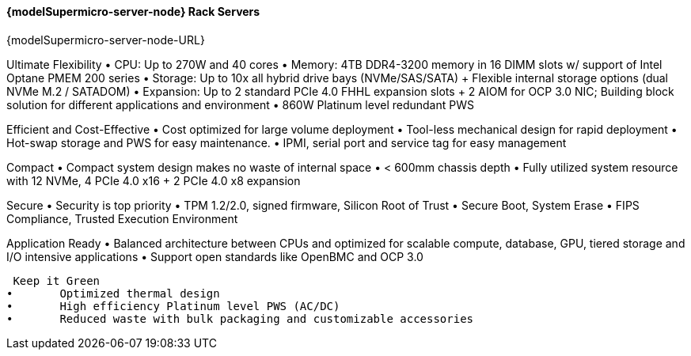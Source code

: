 
==== {modelSupermicro-server-node} Rack Servers

{modelSupermicro-server-node-URL}

Ultimate Flexibility
•       CPU: Up to 270W and 40 cores
•       Memory: 4TB DDR4-3200 memory in 16 DIMM slots w/ support of Intel Optane PMEM 200 series
•       Storage: Up to 10x all hybrid drive bays (NVMe/SAS/SATA) + Flexible internal storage options (dual NVMe M.2 / SATADOM)
•       Expansion: Up to 2 standard PCIe 4.0 FHHL expansion slots + 2 AIOM for OCP 3.0 NIC; Building block solution for different applications and environment
•       860W Platinum level redundant PWS

Efficient and Cost-Effective
•       Cost optimized for large volume deployment
•       Tool-less mechanical design for rapid deployment
•       Hot-swap storage and PWS for easy maintenance.
•       IPMI, serial port and service tag for easy management

Compact
•       Compact system design makes no waste of internal space
•       < 600mm chassis depth
•       Fully utilized system resource with 12 NVMe, 4 PCIe 4.0 x16 + 2 PCIe 4.0 x8 expansion

Secure
•       Security is top priority
•       TPM 1.2/2.0, signed firmware, Silicon Root of Trust
•       Secure Boot, System Erase
•       FIPS Compliance, Trusted Execution Environment

Application Ready
•       Balanced architecture between CPUs and optimized for scalable compute, database, GPU, tiered storage and I/O intensive applications
•       Support open standards like OpenBMC and OCP 3.0

 Keep it Green
•       Optimized thermal design
•       High efficiency Platinum level PWS (AC/DC)
•       Reduced waste with bulk packaging and customizable accessories